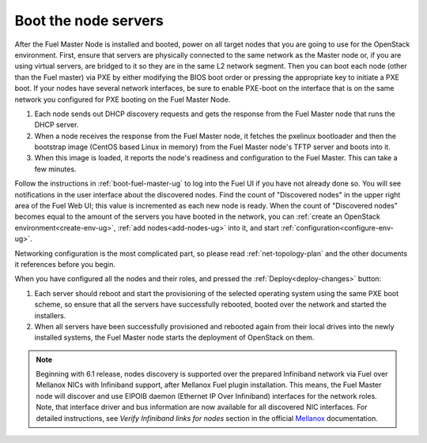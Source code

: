 
.. _boot-nodes-ug:

Boot the node servers
=====================

After the Fuel Master Node is installed and booted, power on
all target nodes that you are going to use for the OpenStack
environment.  First, ensure that servers are physically
connected to the same network as the Master node or, if you
are using virtual servers, are bridged to it so they are in
the same L2 network segment.  Then you can boot each node
(other than the Fuel master) via PXE by either modifying the
BIOS boot order or pressing the appropriate key to initiate
a PXE boot. If your nodes have several network interfaces,
be sure to enable PXE-boot on the interface that is on the
same network you configured for PXE booting on the Fuel
Master Node.

#. Each node sends out DHCP discovery requests and gets the response from
   the Fuel Master node that runs the DHCP server.
#. When a node receives the response from the Fuel Master node,
   it fetches the pxelinux bootloader
   and then the bootstrap image (CentOS based Linux in memory)
   from the Fuel Master node's TFTP server and boots into it.
#. When this image is loaded,
   it reports the node's readiness and configuration to the Fuel Master.
   This can take a few minutes.

Follow the instructions in :ref:`boot-fuel-master-ug` to log
into the Fuel UI if you have not already done so.  You will
see notifications in the user interface about the discovered
nodes.  Find the count of "Discovered nodes" in the upper
right area of the Fuel Web UI; this value is incremented as
each new node is ready.  When the count of "Discovered
nodes" becomes equal to the amount of the servers you have
booted in the network,
you can :ref:`create an OpenStack environment<create-env-ug>`,
:ref:`add nodes<add-nodes-ug>` into it,
and start :ref:`configuration<configure-env-ug>`.

Networking configuration is the most complicated part,
so please read :ref:`net-topology-plan`
and the other documents it references before you begin.

When you have configured all the nodes and their roles,
and pressed the :ref:`Deploy<deploy-changes>` button:

#. Each server should reboot and start the provisioning
   of the selected operating system using the same PXE boot scheme,
   so ensure that all the servers have successfully rebooted,
   booted over the network and started the installers.
#. When all servers have been successfully provisioned
   and rebooted again from their local drives
   into the newly installed systems,
   the Fuel Master node starts the deployment of OpenStack on them.

.. note:: Beginning with 6.1 release, nodes discovery is supported
   over the prepared Infiniband network via Fuel over
   Mellanox NICs with Infiniband support, after Mellanox Fuel
   plugin installation. This means, the
   Fuel Master node will discover and use EIPOIB daemon (Ethernet IP
   Over Infiniband) interfaces for the network roles.
   Note, that interface driver and bus information are now
   available for all discovered NIC interfaces. For
   detailed instructions, see *Verify Infiniband links for nodes*
   section in the official `Mellanox <https://community.mellanox.com/docs/DOC-2165>`_
   documentation.

